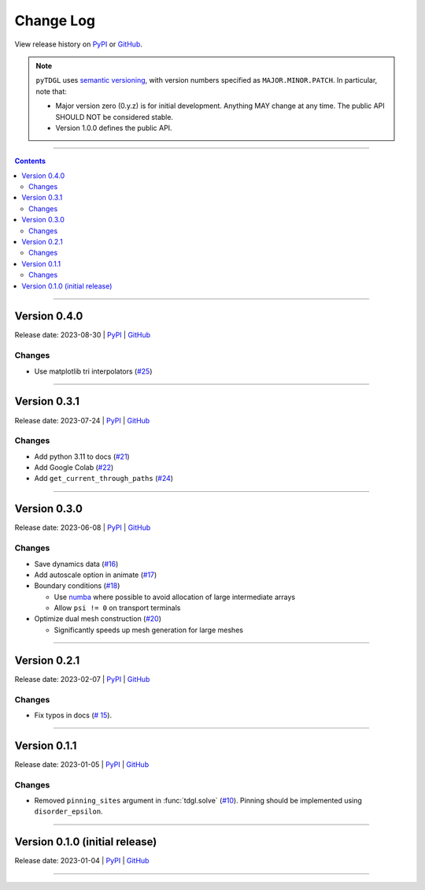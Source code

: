**********
Change Log
**********

View release history on `PyPI <https://pypi.org/project/tdgl/#history>`_ or `GitHub <https://github.com/loganbvh/py-tdgl/releases>`_.

.. note::

    ``pyTDGL`` uses `semantic versioning <https://semver.org/>`_, with version numbers specified as
    ``MAJOR.MINOR.PATCH``. In particular, note that:

    - Major version zero (0.y.z) is for initial development. Anything MAY change at any time.
      The public API SHOULD NOT be considered stable.
    - Version 1.0.0 defines the public API.

----

.. contents::
    :depth: 2

----

Version 0.4.0
-------------

Release date: 2023-08-30 | `PyPI <https://pypi.org/project/tdgl/0.4.0/>`_ | `GitHub <https://github.com/loganbvh/py-tdgl/releases/tag/v0.4.0>`_

Changes
=======

* Use matplotlib tri interpolators (`#25 <https://github.com/loganbvh/py-tdgl/pull/25>`_)

----

Version 0.3.1
-------------

Release date: 2023-07-24 | `PyPI <https://pypi.org/project/tdgl/0.3.1/>`_ | `GitHub <https://github.com/loganbvh/py-tdgl/releases/tag/v0.3.1>`_

Changes
=======

* Add python 3.11 to docs (`#21 <https://github.com/loganbvh/py-tdgl/pull/21>`_)
* Add Google Colab (`#22 <https://github.com/loganbvh/py-tdgl/pull/22>`_)
* Add ``get_current_through_paths`` (`#24 <https://github.com/loganbvh/py-tdgl/pull/24>`_)

----

Version 0.3.0
-------------

Release date: 2023-06-08 | `PyPI <https://pypi.org/project/tdgl/0.3.0/>`_ | `GitHub <https://github.com/loganbvh/py-tdgl/releases/tag/v0.3.0>`_

Changes
=======

* Save dynamics data (`#16 <https://github.com/loganbvh/py-tdgl/pull/16>`_)
* Add autoscale option in animate (`#17 <https://github.com/loganbvh/py-tdgl/pull/17>`_)
* Boundary conditions (`#18 <https://github.com/loganbvh/py-tdgl/pull/18>`_)
  
  * Use `numba <https://numba.pydata.org/>`_ where possible to avoid allocation of large intermediate arrays
  * Allow ``psi != 0`` on transport terminals

* Optimize dual mesh construction (`#20 <https://github.com/loganbvh/py-tdgl/pull/20>`_)
  
  * Significantly speeds up mesh generation for large meshes

----

Version 0.2.1
-------------

Release date: 2023-02-07 | `PyPI <https://pypi.org/project/tdgl/0.2.1/>`_ | `GitHub <https://github.com/loganbvh/py-tdgl/releases/tag/v0.2.1>`_

Changes
=======

* Fix typos in docs (`# 15 <https://github.com/loganbvh/py-tdgl/pull/15>`_).

----

Version 0.1.1
-------------

Release date: 2023-01-05 | `PyPI <https://pypi.org/project/tdgl/0.1.1/>`_ | `GitHub <https://github.com/loganbvh/py-tdgl/releases/tag/v0.1.1>`_

Changes
=======

* Removed ``pinning_sites`` argument in :func:`tdgl.solve` (`#10 <https://github.com/loganbvh/py-tdgl/pull/10>`_). Pinning should be implemented using ``disorder_epsilon``.

----

Version 0.1.0 (initial release)
-------------------------------

Release date: 2023-01-04 | `PyPI <https://pypi.org/project/tdgl/0.1.0/>`_ | `GitHub <https://github.com/loganbvh/py-tdgl/releases/tag/v0.1.0>`_

----
